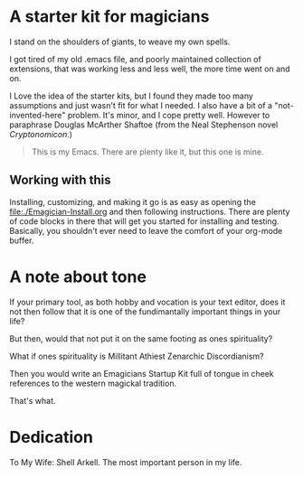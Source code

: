 * A starter kit for magicians

  I stand on the shoulders of giants, to weave my own spells.  

  I got tired of my old .emacs file, and poorly maintained collection of extensions, that was working less and less well, the more time went
  on and on.

  I Love the idea of the starter kits, but I found they made too many
  assumptions and just wasn't fit for what I needed.  I also have a
  bit of a "not-invented-here" problem.  It's minor, and I cope pretty
  well. However to paraphrase Douglas McArther Shaftoe (from the Neal
  Stephenson novel /Cryptonomicon/.)

#+begin_quote
This is my Emacs.  There are plenty like it, but this one is mine.
#+end_quote

** Working with this
  Installing, customizing, and making it go is as easy as opening the [[file:./Emagician-Install.org]] and then following instructions.  There are
  plenty of code blocks in there that will get you started for installing and testing.  Basically, you shouldn't ever need to leave the
  comfort of your org-mode buffer.  

* A note about tone

  If your primary tool, as both hobby and vocation is your text editor, does it not then follow that it is one of the fundimantally important things in your life?

  But then, would that not put it on the same footing as ones spirituality?

  What if ones spirituality is Millitant Athiest Zenarchic Discordianism?

  Then you would write an Emagicians Startup Kit full of tongue in cheek references to the western magickal tradition.  

  That's what.

* Dedication
 
  To My Wife:  Shell Arkell.  The most important person in my life.

